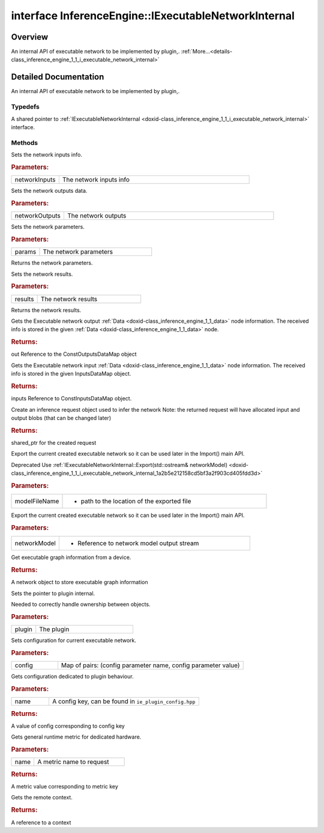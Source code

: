 .. index:: pair: interface; InferenceEngine::IExecutableNetworkInternal
.. _doxid-class_inference_engine_1_1_i_executable_network_internal:

interface InferenceEngine::IExecutableNetworkInternal
=====================================================



Overview
~~~~~~~~

An internal API of executable network to be implemented by plugin,. :ref:`More...<details-class_inference_engine_1_1_i_executable_network_internal>`


.. ref-code-block:: cpp
	:class: doxyrest-overview-code-block

	#include <ie_iexecutable_network_internal.hpp>
	
	template IExecutableNetworkInternal: public std::enable_shared_from_this< IExecutableNetworkInternal >
	{
		// typedefs
	
		typedef std::shared_ptr<IExecutableNetworkInternal> :ref:`Ptr<doxid-class_inference_engine_1_1_i_executable_network_internal_1a264e3e04130a2e44d0b257ae63c9feae>`;

		// methods
	
		virtual void :ref:`setNetworkInputs<doxid-class_inference_engine_1_1_i_executable_network_internal_1a516604bd1cedd1072d82eb82170aed18>`(const :ref:`InputsDataMap<doxid-namespace_inference_engine_1a08270747275eb79985154365aa782a2a>`& networkInputs);
		virtual void :ref:`setNetworkOutputs<doxid-class_inference_engine_1_1_i_executable_network_internal_1a6b795c8f85fe7acc1819e230bce6e4da>`(const :ref:`OutputsDataMap<doxid-namespace_inference_engine_1a76ce999f68455cf962a473718deb500c>`& networkOutputs);
		virtual void :ref:`setInputs<doxid-class_inference_engine_1_1_i_executable_network_internal_1a9417aa5772082d01cee2b19185835ad1>`(const std::vector<std::shared_ptr<const :ref:`ov::Node<doxid-classov_1_1_node>`>>& params);
		virtual const std::vector<std::shared_ptr<const :ref:`ov::Node<doxid-classov_1_1_node>`>>& :ref:`getInputs<doxid-class_inference_engine_1_1_i_executable_network_internal_1af02e0a16bf01c39514b005edd9743d7a>`() const;
		virtual void :ref:`setOutputs<doxid-class_inference_engine_1_1_i_executable_network_internal_1ae529d59d4e19a45f60ea03af93e32fb9>`(const std::vector<std::shared_ptr<const :ref:`ov::Node<doxid-classov_1_1_node>`>>& results);
		virtual const std::vector<std::shared_ptr<const :ref:`ov::Node<doxid-classov_1_1_node>`>>& :ref:`getOutputs<doxid-class_inference_engine_1_1_i_executable_network_internal_1a153bdd4f0da982ada15e257e2fd8d620>`() const;
		virtual :ref:`ConstOutputsDataMap<doxid-namespace_inference_engine_1a226d61fcc2c0bb77b4e4351871e1936d>` :ref:`GetOutputsInfo<doxid-class_inference_engine_1_1_i_executable_network_internal_1ac6fbce66b52b33bb62709803b25f2a6e>`() const;
		virtual :ref:`ConstInputsDataMap<doxid-namespace_inference_engine_1a3f61af4b68481a688f550b63a19909d5>` :ref:`GetInputsInfo<doxid-class_inference_engine_1_1_i_executable_network_internal_1a1529cab4d8385e21ef394b817f8c2230>`() const;
		virtual std::shared_ptr<:ref:`IInferRequestInternal<doxid-class_inference_engine_1_1_i_infer_request_internal>`> :ref:`CreateInferRequest<doxid-class_inference_engine_1_1_i_executable_network_internal_1ab5d5797a7ef239eeb20d1c3eadf1bd73>`();
		virtual void :ref:`Export<doxid-class_inference_engine_1_1_i_executable_network_internal_1a057bca9b0f955c03190bdf77635e9516>`(const std::string& modelFileName);
		virtual void :ref:`Export<doxid-class_inference_engine_1_1_i_executable_network_internal_1a2b5e212158cd5bf3a2f903cd405fdd3d>`(std::ostream& networkModel);
		virtual std::shared_ptr<:ref:`ngraph::Function<doxid-classngraph_1a14d7fe7c605267b52c145579e12d2a5f>`> :ref:`GetExecGraphInfo<doxid-class_inference_engine_1_1_i_executable_network_internal_1aeb29d9f35b340496272f785d7be4f097>`();
		virtual void :ref:`SetPointerToPlugin<doxid-class_inference_engine_1_1_i_executable_network_internal_1a13df5cff9daf69a68365509ad11a5b1f>`(const std::shared_ptr<:ref:`IInferencePlugin<doxid-class_inference_engine_1_1_i_inference_plugin>`>& plugin);
		virtual void :ref:`SetConfig<doxid-class_inference_engine_1_1_i_executable_network_internal_1a66bc34d51b798322d29ec1b1a8332faa>`(const std::map<std::string, :ref:`Parameter<doxid-namespace_inference_engine_1aff2231f886c9f8fc9c226fd343026789>`>& config);
		virtual :ref:`Parameter<doxid-namespace_inference_engine_1aff2231f886c9f8fc9c226fd343026789>` :ref:`GetConfig<doxid-class_inference_engine_1_1_i_executable_network_internal_1aab6b3c29e3fec7400548b0af1808a772>`(const std::string& name) const;
		virtual :ref:`Parameter<doxid-namespace_inference_engine_1aff2231f886c9f8fc9c226fd343026789>` :ref:`GetMetric<doxid-class_inference_engine_1_1_i_executable_network_internal_1abff44a61825a0da77a4a329225431708>`(const std::string& name) const;
		virtual std::shared_ptr<:ref:`RemoteContext<doxid-class_inference_engine_1_1_remote_context>`> :ref:`GetContext<doxid-class_inference_engine_1_1_i_executable_network_internal_1a3a14f4c13bf0ba5470278d762cefc356>`() const;

	protected:
	};

	// direct descendants

	class :ref:`ExecutableNetworkThreadSafeDefault<doxid-class_inference_engine_1_1_executable_network_thread_safe_default>`;
.. _details-class_inference_engine_1_1_i_executable_network_internal:

Detailed Documentation
~~~~~~~~~~~~~~~~~~~~~~

An internal API of executable network to be implemented by plugin,.

Typedefs
--------

.. _doxid-class_inference_engine_1_1_i_executable_network_internal_1a264e3e04130a2e44d0b257ae63c9feae:
.. index:: pair: typedef; Ptr

.. ref-code-block:: cpp
	:class: doxyrest-title-code-block

	typedef std::shared_ptr<IExecutableNetworkInternal> Ptr

A shared pointer to :ref:`IExecutableNetworkInternal <doxid-class_inference_engine_1_1_i_executable_network_internal>` interface.

Methods
-------

.. _doxid-class_inference_engine_1_1_i_executable_network_internal_1a516604bd1cedd1072d82eb82170aed18:
.. index:: pair: function; setNetworkInputs

.. ref-code-block:: cpp
	:class: doxyrest-title-code-block

	virtual void setNetworkInputs(const :ref:`InputsDataMap<doxid-namespace_inference_engine_1a08270747275eb79985154365aa782a2a>`& networkInputs)

Sets the network inputs info.



.. rubric:: Parameters:

.. list-table::
	:widths: 20 80

	*
		- networkInputs

		- The network inputs info

.. _doxid-class_inference_engine_1_1_i_executable_network_internal_1a6b795c8f85fe7acc1819e230bce6e4da:
.. index:: pair: function; setNetworkOutputs

.. ref-code-block:: cpp
	:class: doxyrest-title-code-block

	virtual void setNetworkOutputs(const :ref:`OutputsDataMap<doxid-namespace_inference_engine_1a76ce999f68455cf962a473718deb500c>`& networkOutputs)

Sets the network outputs data.



.. rubric:: Parameters:

.. list-table::
	:widths: 20 80

	*
		- networkOutputs

		- The network outputs

.. _doxid-class_inference_engine_1_1_i_executable_network_internal_1a9417aa5772082d01cee2b19185835ad1:
.. index:: pair: function; setInputs

.. ref-code-block:: cpp
	:class: doxyrest-title-code-block

	virtual void setInputs(const std::vector<std::shared_ptr<const :ref:`ov::Node<doxid-classov_1_1_node>`>>& params)

Sets the network parameters.



.. rubric:: Parameters:

.. list-table::
	:widths: 20 80

	*
		- params

		- The network parameters

.. _doxid-class_inference_engine_1_1_i_executable_network_internal_1af02e0a16bf01c39514b005edd9743d7a:
.. index:: pair: function; getInputs

.. ref-code-block:: cpp
	:class: doxyrest-title-code-block

	virtual const std::vector<std::shared_ptr<const :ref:`ov::Node<doxid-classov_1_1_node>`>>& getInputs() const

Returns the network parameters.

.. _doxid-class_inference_engine_1_1_i_executable_network_internal_1ae529d59d4e19a45f60ea03af93e32fb9:
.. index:: pair: function; setOutputs

.. ref-code-block:: cpp
	:class: doxyrest-title-code-block

	virtual void setOutputs(const std::vector<std::shared_ptr<const :ref:`ov::Node<doxid-classov_1_1_node>`>>& results)

Sets the network results.



.. rubric:: Parameters:

.. list-table::
	:widths: 20 80

	*
		- results

		- The network results

.. _doxid-class_inference_engine_1_1_i_executable_network_internal_1a153bdd4f0da982ada15e257e2fd8d620:
.. index:: pair: function; getOutputs

.. ref-code-block:: cpp
	:class: doxyrest-title-code-block

	virtual const std::vector<std::shared_ptr<const :ref:`ov::Node<doxid-classov_1_1_node>`>>& getOutputs() const

Returns the network results.

.. _doxid-class_inference_engine_1_1_i_executable_network_internal_1ac6fbce66b52b33bb62709803b25f2a6e:
.. index:: pair: function; GetOutputsInfo

.. ref-code-block:: cpp
	:class: doxyrest-title-code-block

	virtual :ref:`ConstOutputsDataMap<doxid-namespace_inference_engine_1a226d61fcc2c0bb77b4e4351871e1936d>` GetOutputsInfo() const

Gets the Executable network output :ref:`Data <doxid-class_inference_engine_1_1_data>` node information. The received info is stored in the given :ref:`Data <doxid-class_inference_engine_1_1_data>` node.



.. rubric:: Returns:

out Reference to the ConstOutputsDataMap object

.. _doxid-class_inference_engine_1_1_i_executable_network_internal_1a1529cab4d8385e21ef394b817f8c2230:
.. index:: pair: function; GetInputsInfo

.. ref-code-block:: cpp
	:class: doxyrest-title-code-block

	virtual :ref:`ConstInputsDataMap<doxid-namespace_inference_engine_1a3f61af4b68481a688f550b63a19909d5>` GetInputsInfo() const

Gets the Executable network input :ref:`Data <doxid-class_inference_engine_1_1_data>` node information. The received info is stored in the given InputsDataMap object.



.. rubric:: Returns:

inputs Reference to ConstInputsDataMap object.

.. _doxid-class_inference_engine_1_1_i_executable_network_internal_1ab5d5797a7ef239eeb20d1c3eadf1bd73:
.. index:: pair: function; CreateInferRequest

.. ref-code-block:: cpp
	:class: doxyrest-title-code-block

	virtual std::shared_ptr<:ref:`IInferRequestInternal<doxid-class_inference_engine_1_1_i_infer_request_internal>`> CreateInferRequest()

Create an inference request object used to infer the network Note: the returned request will have allocated input and output blobs (that can be changed later)



.. rubric:: Returns:

shared_ptr for the created request

.. _doxid-class_inference_engine_1_1_i_executable_network_internal_1a057bca9b0f955c03190bdf77635e9516:
.. index:: pair: function; Export

.. ref-code-block:: cpp
	:class: doxyrest-title-code-block

	virtual void Export(const std::string& modelFileName)

Export the current created executable network so it can be used later in the Import() main API.

Deprecated Use :ref:`IExecutableNetworkInternal::Export(std::ostream& networkModel) <doxid-class_inference_engine_1_1_i_executable_network_internal_1a2b5e212158cd5bf3a2f903cd405fdd3d>`



.. rubric:: Parameters:

.. list-table::
	:widths: 20 80

	*
		- modelFileName

		- - path to the location of the exported file

.. _doxid-class_inference_engine_1_1_i_executable_network_internal_1a2b5e212158cd5bf3a2f903cd405fdd3d:
.. index:: pair: function; Export

.. ref-code-block:: cpp
	:class: doxyrest-title-code-block

	virtual void Export(std::ostream& networkModel)

Export the current created executable network so it can be used later in the Import() main API.



.. rubric:: Parameters:

.. list-table::
	:widths: 20 80

	*
		- networkModel

		- - Reference to network model output stream

.. _doxid-class_inference_engine_1_1_i_executable_network_internal_1aeb29d9f35b340496272f785d7be4f097:
.. index:: pair: function; GetExecGraphInfo

.. ref-code-block:: cpp
	:class: doxyrest-title-code-block

	virtual std::shared_ptr<:ref:`ngraph::Function<doxid-classngraph_1a14d7fe7c605267b52c145579e12d2a5f>`> GetExecGraphInfo()

Get executable graph information from a device.



.. rubric:: Returns:

A network object to store executable graph information

.. _doxid-class_inference_engine_1_1_i_executable_network_internal_1a13df5cff9daf69a68365509ad11a5b1f:
.. index:: pair: function; SetPointerToPlugin

.. ref-code-block:: cpp
	:class: doxyrest-title-code-block

	virtual void SetPointerToPlugin(const std::shared_ptr<:ref:`IInferencePlugin<doxid-class_inference_engine_1_1_i_inference_plugin>`>& plugin)

Sets the pointer to plugin internal.

Needed to correctly handle ownership between objects.



.. rubric:: Parameters:

.. list-table::
	:widths: 20 80

	*
		- plugin

		- The plugin

.. _doxid-class_inference_engine_1_1_i_executable_network_internal_1a66bc34d51b798322d29ec1b1a8332faa:
.. index:: pair: function; SetConfig

.. ref-code-block:: cpp
	:class: doxyrest-title-code-block

	virtual void SetConfig(const std::map<std::string, :ref:`Parameter<doxid-namespace_inference_engine_1aff2231f886c9f8fc9c226fd343026789>`>& config)

Sets configuration for current executable network.



.. rubric:: Parameters:

.. list-table::
	:widths: 20 80

	*
		- config

		- Map of pairs: (config parameter name, config parameter value)

.. _doxid-class_inference_engine_1_1_i_executable_network_internal_1aab6b3c29e3fec7400548b0af1808a772:
.. index:: pair: function; GetConfig

.. ref-code-block:: cpp
	:class: doxyrest-title-code-block

	virtual :ref:`Parameter<doxid-namespace_inference_engine_1aff2231f886c9f8fc9c226fd343026789>` GetConfig(const std::string& name) const

Gets configuration dedicated to plugin behaviour.



.. rubric:: Parameters:

.. list-table::
	:widths: 20 80

	*
		- name

		- A config key, can be found in ``ie_plugin_config.hpp``



.. rubric:: Returns:

A value of config corresponding to config key

.. _doxid-class_inference_engine_1_1_i_executable_network_internal_1abff44a61825a0da77a4a329225431708:
.. index:: pair: function; GetMetric

.. ref-code-block:: cpp
	:class: doxyrest-title-code-block

	virtual :ref:`Parameter<doxid-namespace_inference_engine_1aff2231f886c9f8fc9c226fd343026789>` GetMetric(const std::string& name) const

Gets general runtime metric for dedicated hardware.



.. rubric:: Parameters:

.. list-table::
	:widths: 20 80

	*
		- name

		- A metric name to request



.. rubric:: Returns:

A metric value corresponding to metric key

.. _doxid-class_inference_engine_1_1_i_executable_network_internal_1a3a14f4c13bf0ba5470278d762cefc356:
.. index:: pair: function; GetContext

.. ref-code-block:: cpp
	:class: doxyrest-title-code-block

	virtual std::shared_ptr<:ref:`RemoteContext<doxid-class_inference_engine_1_1_remote_context>`> GetContext() const

Gets the remote context.



.. rubric:: Returns:

A reference to a context


